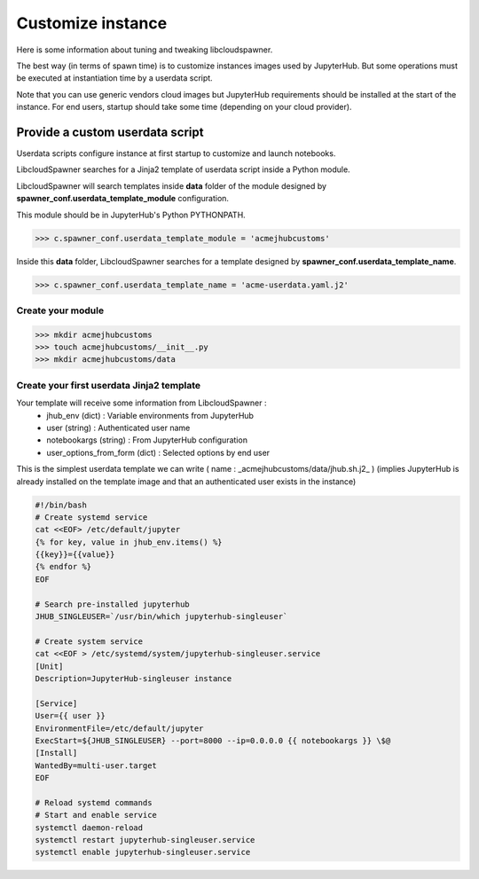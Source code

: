 Customize instance
==================

Here is some information about tuning and tweaking libcloudspawner. 

The best way (in terms of spawn time) is to customize instances images used by JupyterHub. But some operations must be executed at instantiation time by a userdata script. 

Note that you can use generic vendors cloud images but JupyterHub requirements should be installed at the start of the instance. For end users, startup should take some time (depending on your cloud provider).  

Provide a custom userdata script
--------------------------------

Userdata scripts configure instance at first startup to customize and launch notebooks.

LibcloudSpawner searches for a Jinja2 template of userdata script inside a Python module.

LibcloudSpawner will search templates inside **data** folder of the module designed by **spawner_conf.userdata_template_module** configuration.  

This module should be in JupyterHub's Python PYTHONPATH.

>>> c.spawner_conf.userdata_template_module = 'acmejhubcustoms'

Inside this **data** folder, LibcloudSpawner searches for a template designed by **spawner_conf.userdata_template_name**.

>>> c.spawner_conf.userdata_template_name = 'acme-userdata.yaml.j2'

Create your module
++++++++++++++++++

>>> mkdir acmejhubcustoms
>>> touch acmejhubcustoms/__init__.py
>>> mkdir acmejhubcustoms/data

.. note:
	Keep this module inside JupyterHub path. 

Create your first userdata Jinja2 template
++++++++++++++++++++++++++++++++++++++++++

Your template will receive some information from LibcloudSpawner :
 - jhub_env (dict) : Variable environments from JupyterHub 
 - user (string) : Authenticated user name
 - notebookargs (string) : From JupyterHub configuration
 - user_options_from_form (dict) : Selected options by end user
 
This is the simplest userdata template we can write ( name : _acmejhubcustoms/data/jhub.sh.j2_ )
(implies JupyterHub is already installed on the template image and that an authenticated user exists in the instance)

.. code-block:: bash

	#!/bin/bash
	# Create systemd service
	cat <<EOF> /etc/default/jupyter
	{% for key, value in jhub_env.items() %}
	{{key}}={{value}}
	{% endfor %}
	EOF
	
	# Search pre-installed jupyterhub 
	JHUB_SINGLEUSER=`/usr/bin/which jupyterhub-singleuser`
	
	# Create system service
	cat <<EOF > /etc/systemd/system/jupyterhub-singleuser.service
	[Unit]
	Description=JupyterHub-singleuser instance
	 
	[Service]
	User={{ user }}
	EnvironmentFile=/etc/default/jupyter
	ExecStart=${JHUB_SINGLEUSER} --port=8000 --ip=0.0.0.0 {{ notebookargs }} \$@
	[Install]
	WantedBy=multi-user.target
	EOF
	
	# Reload systemd commands
	# Start and enable service 
	systemctl daemon-reload
	systemctl restart jupyterhub-singleuser.service
	systemctl enable jupyterhub-singleuser.service

